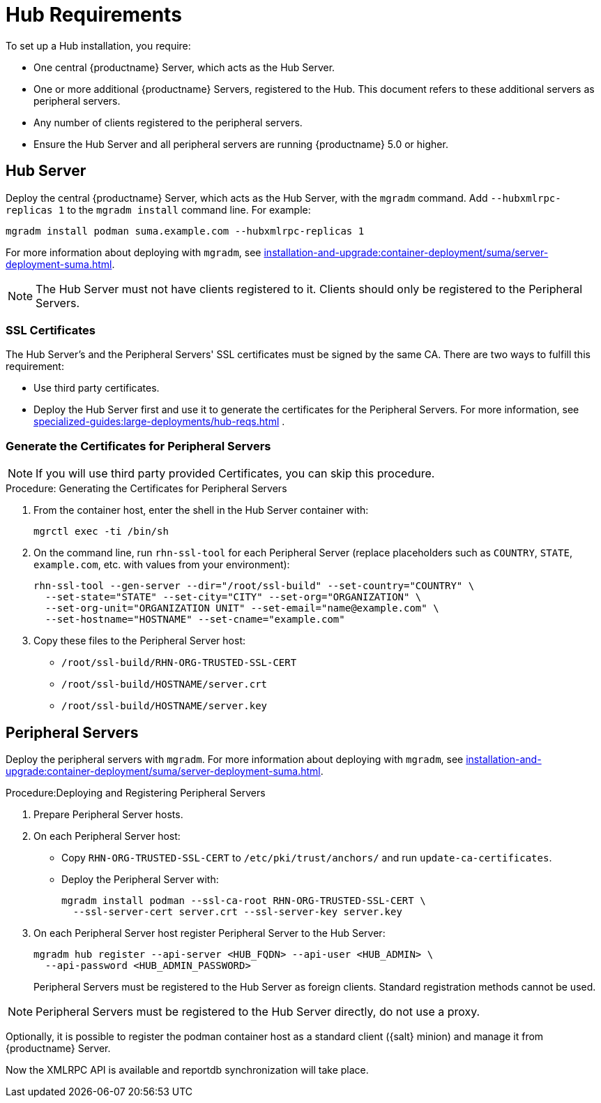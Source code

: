[[lsd-hub-reqs]]
= Hub Requirements

To set up a Hub installation, you require:

* One central {productname} Server, which acts as the Hub Server.
* One or more additional {productname} Servers, registered to the Hub.
  This document refers to these additional servers as peripheral servers.
* Any number of clients registered to the peripheral servers.
* Ensure the Hub Server and all peripheral servers are running {productname}{nbsp}5.0 or higher.



[[lsd-hub-reqs-server]]
== Hub Server

Deploy the central {productname} Server, which acts as the Hub Server, with the [command]``mgradm`` command.
Add [option]``--hubxmlrpc-replicas 1`` to the [command]``mgradm install`` command line.
For example:

----
mgradm install podman suma.example.com --hubxmlrpc-replicas 1
----

For more information about deploying with [command]``mgradm``, see xref:installation-and-upgrade:container-deployment/suma/server-deployment-suma.adoc[].

[NOTE]
====
The Hub Server must not have clients registered to it.
Clients should only be registered to the Peripheral Servers.
====



[[lsd-hub-reqs-certs]]
=== SSL Certificates

The Hub Server's and the Peripheral Servers' SSL certificates must be signed by the same CA.
There are two ways to fulfill this requirement:

* Use third party certificates.
* Deploy the Hub Server first and use it to generate the certificates for the Peripheral Servers.
  For more information, see xref:specialized-guides:large-deployments/hub-reqs.adoc#lsd-hub-reqs-gencerts[] .




[[lsd-hub-reqs-gencerts]]
=== Generate the Certificates for Peripheral Servers



[NOTE]
====
If you will use third party provided Certificates, you can skip this procedure.
====

.Procedure: Generating the Certificates for Peripheral Servers

. From the container host, enter the shell in the Hub Server container with:
+
----
mgrctl exec -ti /bin/sh
----

. On the command line, run [command]``rhn-ssl-tool`` for each Peripheral Server (replace placeholders such as [literal]``COUNTRY``, [literal]``STATE``, [literal]``example.com``, etc. with values from your environment):
+

----
rhn-ssl-tool --gen-server --dir="/root/ssl-build" --set-country="COUNTRY" \
  --set-state="STATE" --set-city="CITY" --set-org="ORGANIZATION" \
  --set-org-unit="ORGANIZATION UNIT" --set-email="name@example.com" \
  --set-hostname="HOSTNAME" --set-cname="example.com"
----

. Copy these files to the Peripheral Server host:
+
* [path]``/root/ssl-build/RHN-ORG-TRUSTED-SSL-CERT``
* [path]``/root/ssl-build/HOSTNAME/server.crt``
* [path]``/root/ssl-build/HOSTNAME/server.key``




== Peripheral Servers



Deploy the peripheral servers with [command]``mgradm``.
For more information about deploying with [command]``mgradm``, see xref:installation-and-upgrade:container-deployment/suma/server-deployment-suma.adoc[].


.Procedure:Deploying and Registering Peripheral Servers

. Prepare Peripheral Server hosts.

. On each Peripheral Server host:

* Copy [path]``RHN-ORG-TRUSTED-SSL-CERT`` to [path]``/etc/pki/trust/anchors/`` and run [command]``update-ca-certificates``.
* Deploy the Peripheral Server with:
+
----
mgradm install podman --ssl-ca-root RHN-ORG-TRUSTED-SSL-CERT \
  --ssl-server-cert server.crt --ssl-server-key server.key
----

. On each Peripheral Server host register Peripheral Server to the Hub Server:
+

----
mgradm hub register --api-server <HUB_FQDN> --api-user <HUB_ADMIN> \
  --api-password <HUB_ADMIN_PASSWORD>
----
+

Peripheral Servers must be registered to the Hub Server as foreign clients.
Standard registration methods cannot be used.


[NOTE]
====
Peripheral Servers must be registered to the Hub Server directly, do not use a proxy.
====

Optionally, it is possible to register the podman container host as a standard client ({salt} minion) and manage it from {productname} Server.

// You need credentials to access the XMLRPC APIs on each server, including the Hub Server.



Now the XMLRPC API is available and reportdb synchronization will take place.

